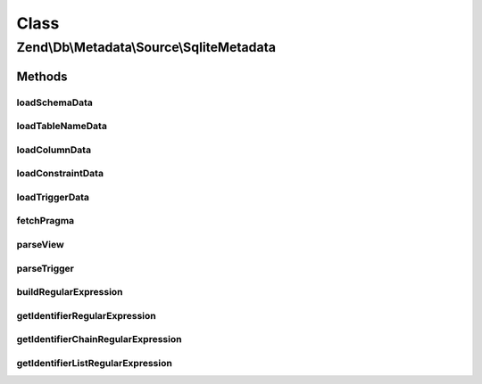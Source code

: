 .. Db/Metadata/Source/SqliteMetadata.php generated using docpx on 01/30/13 03:02pm


Class
*****

Zend\\Db\\Metadata\\Source\\SqliteMetadata
==========================================

Methods
-------

loadSchemaData
++++++++++++++

.. function:: loadSchemaData()



loadTableNameData
+++++++++++++++++

.. function:: loadTableNameData()



loadColumnData
++++++++++++++

.. function:: loadColumnData()



loadConstraintData
++++++++++++++++++

.. function:: loadConstraintData()



loadTriggerData
+++++++++++++++

.. function:: loadTriggerData()



fetchPragma
+++++++++++

.. function:: fetchPragma()



parseView
+++++++++

.. function:: parseView()



parseTrigger
++++++++++++

.. function:: parseTrigger()



buildRegularExpression
++++++++++++++++++++++

.. function:: buildRegularExpression()



getIdentifierRegularExpression
++++++++++++++++++++++++++++++

.. function:: getIdentifierRegularExpression()



getIdentifierChainRegularExpression
+++++++++++++++++++++++++++++++++++

.. function:: getIdentifierChainRegularExpression()



getIdentifierListRegularExpression
++++++++++++++++++++++++++++++++++

.. function:: getIdentifierListRegularExpression()



